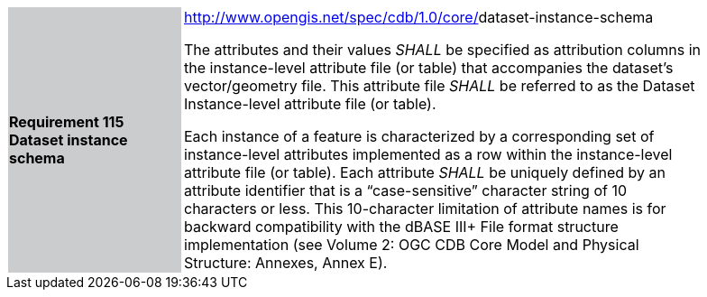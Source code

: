 [width="90%",cols="2,6"]
|===
|*Requirement 115 Dataset instance schema* {set:cellbgcolor:#CACCCE}
|http://www.opengis.net/spec/cdb/core/shapefile-reader[http://www.opengis.net/spec/cdb/1.0/core/]dataset-instance-schema +

The attributes and their values _SHALL_ be specified as attribution columns in the instance-level attribute file (or table) that accompanies the dataset’s vector/geometry file. This attribute file _SHALL_ be referred to as the Dataset Instance-level attribute file (or table).

Each instance of a feature is characterized by a corresponding set of instance-level attributes implemented as a row within the instance-level attribute file (or table). Each attribute _SHALL_ be uniquely defined by an attribute identifier that is a “case-sensitive” character string of 10 characters or less. This 10-character limitation of attribute names is for backward compatibility with the dBASE III+ File format structure implementation (see Volume 2: OGC CDB Core Model and Physical Structure: Annexes, Annex E).

{set:cellbgcolor:#FFFFFF}
|===
